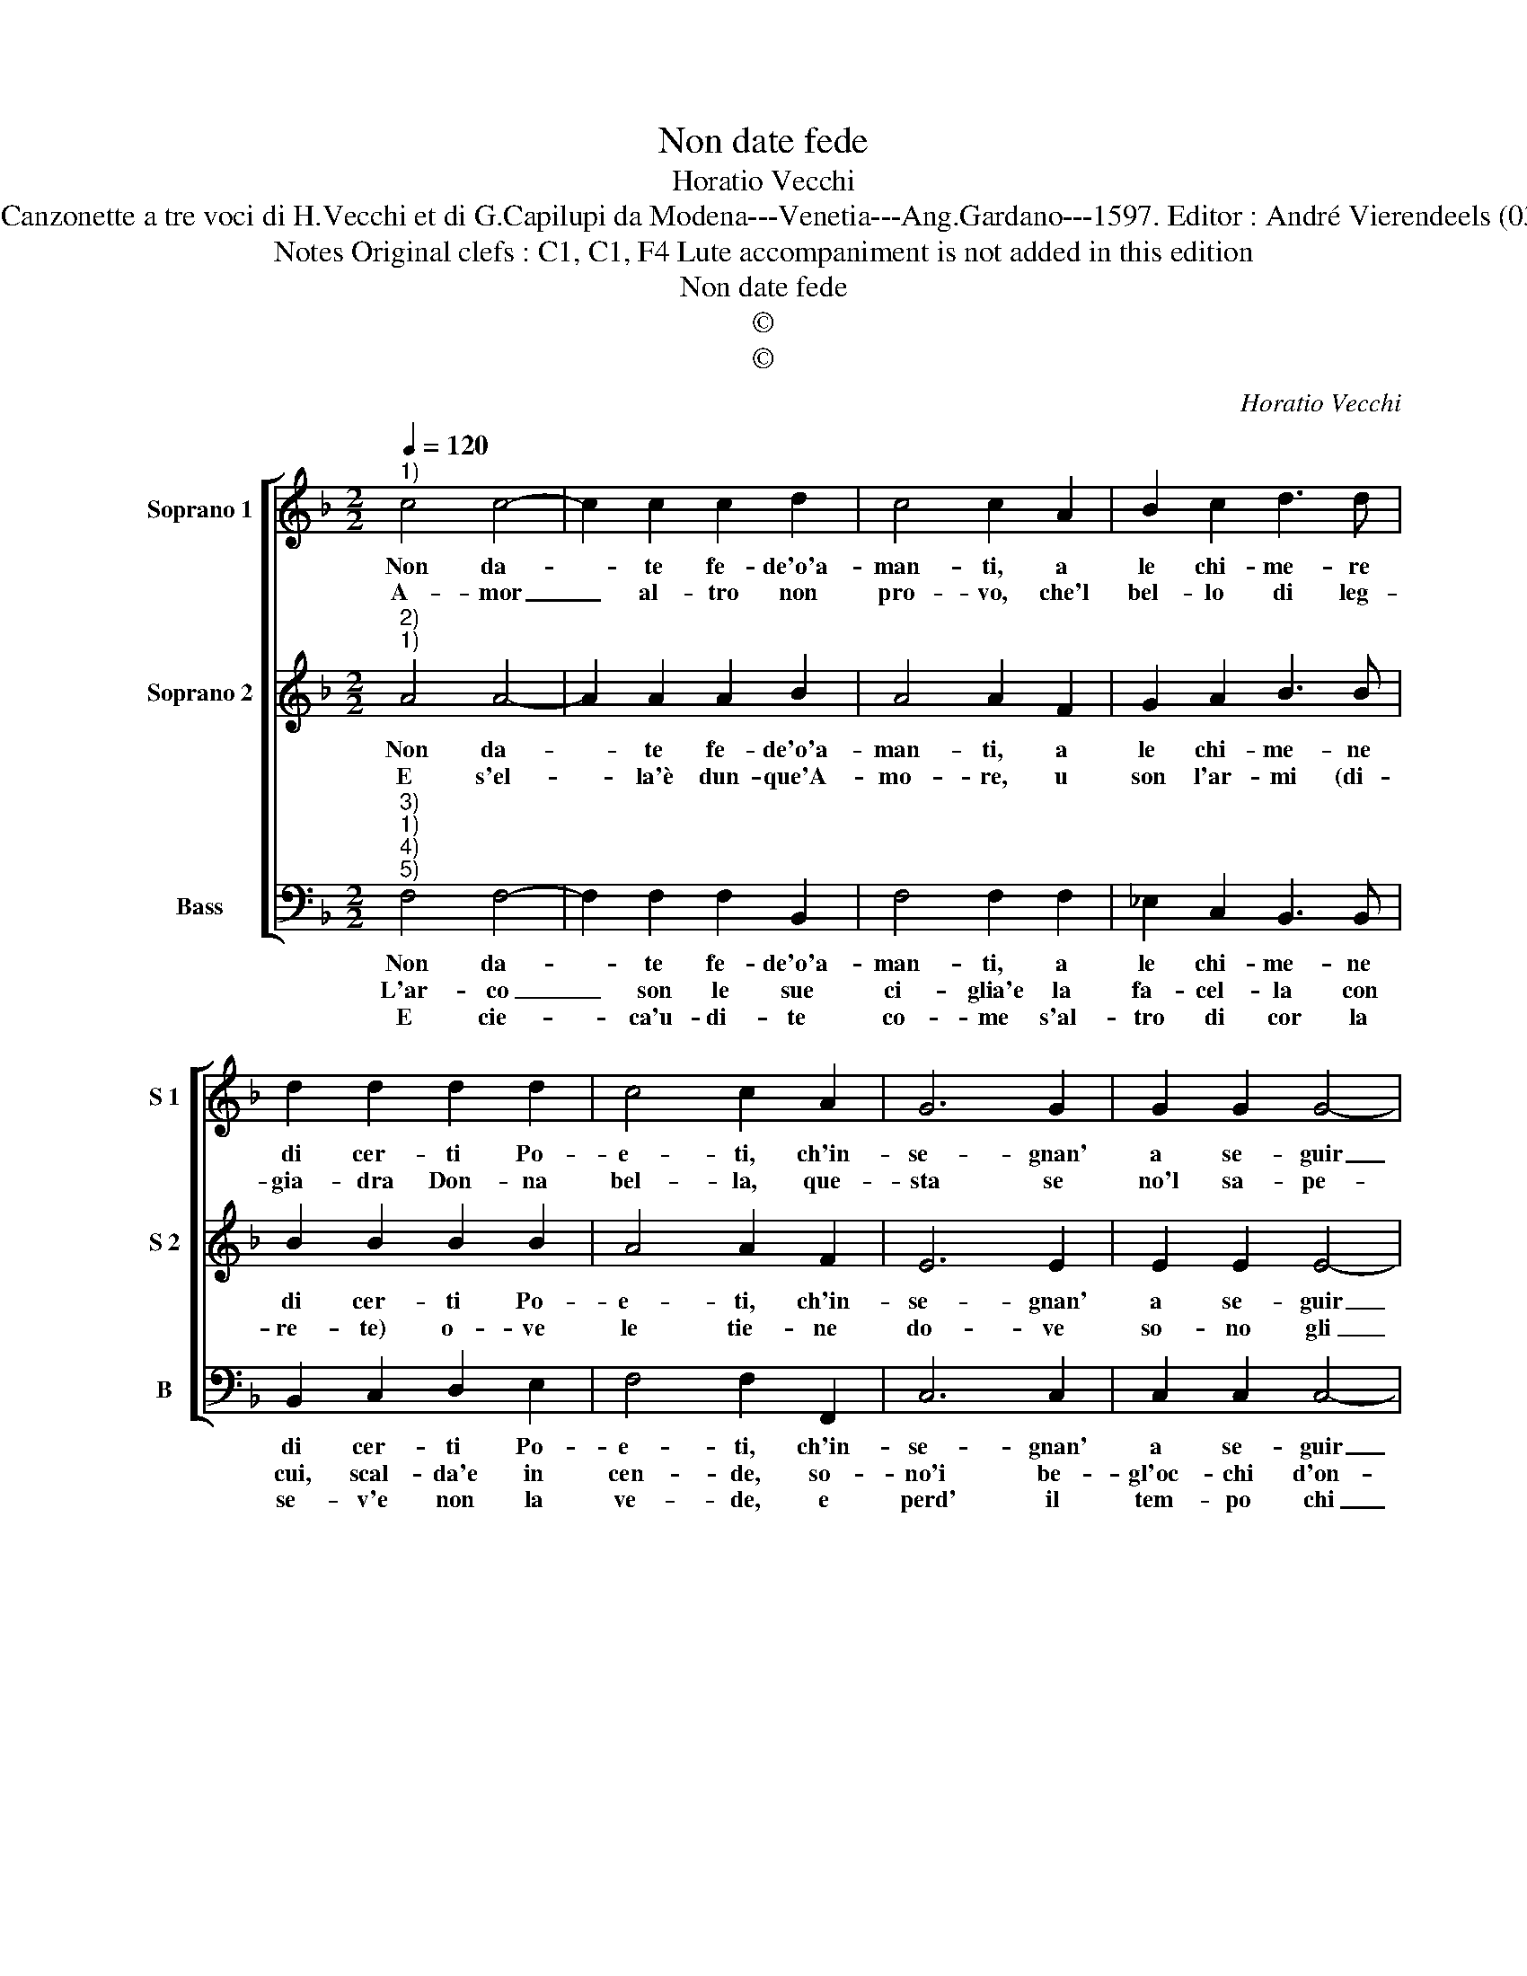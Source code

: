 X:1
T:Non date fede
T:Horatio Vecchi
T:Source : Canzonette a tre voci di H.Vecchi et di G.Capilupi da Modena---Venetia---Ang.Gardano---1597. Editor : André Vierendeels (03/03/17).
T:Notes Original clefs : C1, C1, F4 Lute accompaniment is not added in this edition         
T:Non date fede
T:©
T:©
C:Horatio Vecchi
Z:©
%%score [ 1 2 3 ]
L:1/8
Q:1/4=120
M:2/2
K:F
V:1 treble nm="Soprano 1" snm="S 1"
V:2 treble nm="Soprano 2" snm="S 2"
V:3 bass nm="Bass" snm="B"
V:1
"^1)" c4 c4- | c2 c2 c2 d2 | c4 c2 A2 | B2 c2 d3 d | d2 d2 d2 d2 | c4 c2 A2 | G6 G2 | G2 G2 G4- | %8
w: Non da-|* te fe- de'o'a-|man- ti, a|le chi- me- re|di cer- ti Po-|e- ti, ch'in-|se- gnan'|a se- guir|
w: A- mor|_ al- tro non|pro- vo, che'l|bel- lo di leg-|gia- dra Don- na|bel- la, que-|sta se|no'l sa- pe-|
 G2 G2 G2 A2 | B2 B2 c2 B2- | B2 A2 G4 |[M:2/4] A4 ::[M:2/2] z2 A2 G4- | G2 A2 F2 G2 | %14
w: _ d'a- mor le|re- ti, d'a- mor|_ le re-|ti,|ch'a- mor|_ non è ne|
w: * t'A- mor s'ap-|pel- la, A- mor|_ s'ap- pel-|la;|Quest' e'l|_ ve- ro Cu-|
 A2 A2 c2 B2- | B2 B2 A2 c2 | B2 A2 G2 G2 | A2 A2 z2 c2 | B2 G2 A2 A2 | z2 c2 B2 A2 | %20
w: fi- a, cre- de-|* te'à me che|que- st'è'u- na paz-|zi- a, è'u-|na paz- zi- a,|è'u- na paz-|
w: pi- do, e ogn'|_ al- tr'a- mo-|r'è va- no, è|va- no, e|me ne ri- do,|e me ne|
 G4 !fermata!A4 :| %21
w: zi- a.|
w: ri- do.|
V:2
"^2)""^1)" A4 A4- | A2 A2 A2 B2 | A4 A2 F2 | G2 A2 B3 B | B2 B2 B2 B2 | A4 A2 F2 | E6 E2 | %7
w: Non da-|* te fe- de'o'a-|man- ti, a|le chi- me- ne|di cer- ti Po-|e- ti, ch'in-|se- gnan'|
w: E s'el-|* la'è dun- que'A-|mo- re, u|son l'ar- mi (di-|re- te) o- ve|le tie- ne|do- ve|
 E2 E2 E4- | E2 E2 D2 E2 | G2 G2 F2 D2- | D2 F2 E4 |[M:2/4] F4 ::[M:2/2] z2 F2 E4- | E2 F2 D2 E2 | %14
w: a se- guir|_ d'a- mor le|re- ti, d'a- mor|_ le re-|ti,|ch'a- mor|_ non è ne|
w: so- no gli|_ dtra- li'e le|ca- the- n'e le|_ ca- the-|ne?|Gli sguar|_ di son le|
 F2 F2 C2 D2- | D2 E2 F2 F2 | D2 C2 D2 E2 | F2 F2 z2 F2 | F2 E2 F2 F2 | z2 A2 G2 F2 | %20
w: fi- a, cre- de-|* te'à ma che|que- st'è'u- na paz-|zi- a, è'u-|na paz- zi- a,|è'u- na paz-|
w: frec- ce e le|_ ca- the- ne|le sue bion- de|trec- ce, sue|bion- de trec- ce,|sue bion- de|
 E4 !fermata!F4 :| %21
w: zi- a.|
w: trec- ce|
V:3
"^3)""^1)""^4)""^5)" F,4 F,4- | F,2 F,2 F,2 B,,2 | F,4 F,2 F,2 | _E,2 C,2 B,,3 B,, | %4
w: Non da-|* te fe- de'o'a-|man- ti, a|le chi- me- ne|
w: L'ar- co|_ son le sue|ci- glia'e la|fa- cel- la con|
w: E cie-|* ca'u- di- te|co- me s'al-|tro di cor la|
 B,,2 C,2 D,2 E,2 | F,4 F,2 F,,2 | C,6 C,2 | C,2 C,2 C,4- | C,2 C,2 B,,2 A,,2 | %9
w: di cer- ti Po-|e- ti, ch'in-|se- gnan'|a se- guir|_ d'a- mor le|
w: cui, scal- da'e in|cen- de, so-|no'i be-|gl'oc- chi d'on-|* d'il sol ri-|
w: se- v'e non la|ve- de, e|perd' il|tem- po chi|_ pie- ta le|
 G,,2 G,,2 A,,2 B,,2- | B,,2 D,2 C,4 |[M:2/4] F,,4 ::[M:2/2] z2 F,2 C4- | C2 A,2 B,2 G,2 | %14
w: re- ti, d'a- mor|_ le re-|ti,|ch'a- mor|_ non è ne|
w: splen- de, e l'a-|* li pron-|te,|e bel-|* le so- no'i|
w: chie- de; E cie-||ca,|a me-|* ra- vi- glia|
 F,2 F,2 A,2 G,2- | G,2 G,2 F,2 F,,2 | G,,2 A,,2 B,,2 C,2 | F,,2 F,,2 z2 A,,2 | %18
w: fi- a, cre- de-|* te'à me ne|que- st'è'u- na paz-|zi- a è'u-|
w: pen- sier vo- lan-|* ti ol- tra|le stel- le, le|stel- le, ol-|
w: che le- scia'il buo-|* no'e al ri-|o dem- pre s'ap-|pi- glia, sem-|
 B,,2 C,2 F,,2 F,,2 | z2 A,,2 B,,2 D,2 | C,4 !fermata!F,,4 :| %21
w: na paz- zi- a,|è'u- na paz-|zi- a.|
w: tra le stel- le,|ol- tra le|stel- le.|
w: pre s'ap- pi- glia,|sem- pre s'ap-|pi- glia|

